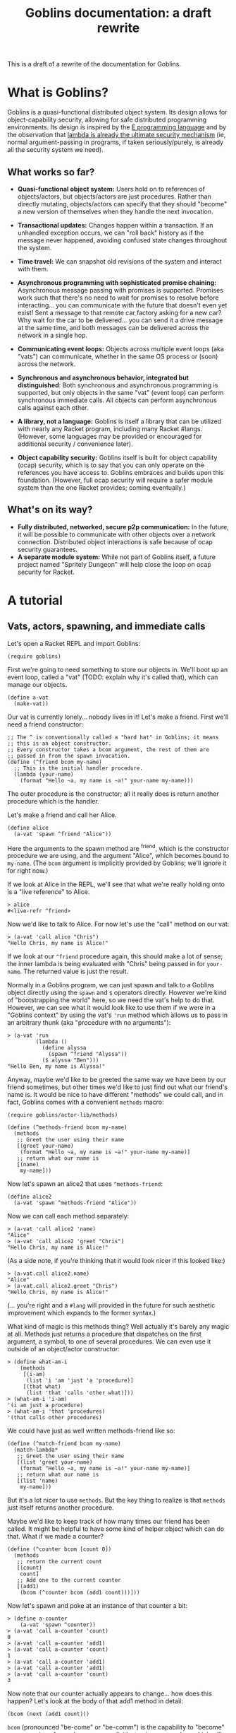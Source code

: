 #+TITLE: Goblins documentation: a draft rewrite

This is a draft of a rewrite of the documentation for Goblins.

* What is Goblins?

Goblins is a quasi-functional distributed object system.
Its design allows for object-capability security, allowing for safe
distributed programming environments.
Its design is inspired by the [[http://www.erights.org/][E programming language]]
and by the observation that
[[http://mumble.net/~jar/pubs/secureos/secureos.html][lambda is already the ultimate security mechanism]]
(ie, normal argument-passing in programs, if taken seriously/purely,
is already all the security system we need).

** What works so far?

 - *Quasi-functional object system:* Users hold on to references of
   objects/actors, but objects/actors are just procedures.  Rather
   than directly mutating, objects/actors can specify that they should
   "become" a new version of themselves when they handle the next
   invocation.

 - *Transactional updates:* Changes happen within a transaction.  If
   an unhandled exception occurs, we can "roll back" history as if the
   message never happened, avoiding confused state changes throughout
   the system.

 - *Time travel:* We can snapshot old revisions of the system and
   interact with them.

 - *Asynchronous programming with sophisticated promise chaining:*
   Asynchronous message passing with promises is supported.
   Promises work such that there's no need to wait for promises
   to resolve before interacting... you can communicate with the
   future that doesn't even yet exist!
   Sent a message to that remote car factory asking for a new car?
   Why wait for the car to be delivered... you can send it a drive
   message at the same time, and both messages can be delivered across
   the network in a single hop.

 - *Communicating event loops:*
   Objects across multiple event loops (aka "vats") can communicate,
   whether in the same OS process or (soon) across the network.

 - *Synchronous and asynchronous behavior, integrated but distinguished*:
   Both synchronous and asynchronous programming is supported, but
   only objects in the same "vat" (event loop) can perform synchronous
   immediate calls.
   All objects can perform asynchronous calls against each other.

 - *A library, not a language:*
   Goblins is itself a library that can be utilized with nearly any
   Racket program, including many Racket #langs.
   (However, some languages may be provided or encouraged for additional
   security / convenience later).

 - *Object capability security:*
   Goblins itself is built for object capability (ocap) security,
   which is to say that you can only operate on the references you
   have access to.
   Goblins embraces and builds upon this foundation.
   (However, full ocap security will require a safer module system than
   the one Racket provides; coming eventually.)

** What's on its way?

 - *Fully distributed, networked, secure p2p communication:*
   In the future, it will be possible to communicate with other
   objects over a network connection.
   Distributed object interactions is safe because of ocap security
   guarantees.
 - *A separate module system:*
   While not part of Goblins itself, a future project named
   "Spritely Dungeon" will help close the loop on ocap security for
   Racket.

* A tutorial

** Vats, actors, spawning, and immediate calls

Let's open a Racket REPL and import Goblins:

#+BEGIN_SRC racket
(require goblins)
#+END_SRC

First we're going to need something to store our objects in.
We'll boot up an event loop, called a "vat" (TODO: explain why it's
called that), which can manage our objects.

#+BEGIN_SRC racket
(define a-vat
  (make-vat))
#+END_SRC

Our vat is currently lonely... nobody lives in it!
Let's make a friend.
First we'll need a friend constructor:

#+BEGIN_SRC racket
;; The ^ is conventionally called a "hard hat" in Goblins; it means
;; this is an object constructor.
;; Every constructor takes a bcom argument, the rest of them are
;; passed in from the spawn invocation.
(define (^friend bcom my-name)
  ;; This is the initial handler procedure.
  (lambda (your-name)
    (format "Hello ~a, my name is ~a!" your-name my-name)))
#+END_SRC

The outer procedure is the constructor; all it really does is return
another procedure which is the handler.

Let's make a friend and call her Alice.

#+BEGIN_SRC racket
(define alice
  (a-vat 'spawn ^friend "Alice"))
#+END_SRC

Here the arguments to the spawn method are ^friend, which is the
constructor procedure we are using, and the argument "Alice", which
becomes bound to =my-name=.
(The =bcom= argument is implicitly provided by Goblins; we'll ignore
it for right now.)

If we look at Alice in the REPL, we'll see that what we're really
holding onto is a "live reference" to Alice.

#+BEGIN_SRC racket
> alice
#<live-refr ^friend>
#+END_SRC

Now we'd like to talk to Alice.
For now let's use the "call" method on our vat:

#+BEGIN_SRC racket
> (a-vat 'call alice "Chris")
"Hello Chris, my name is Alice!"
#+END_SRC

If we look at our =^friend= procedure again, this should make a lot of
sense; the inner lambda is being evaluated with "Chris" being passed in
for =your-name=.
The returned value is just the result.

Normally in a Goblins program, we can just spawn and talk to a Goblins
object directly using the =spawn= and =$= operators directly.
However we're kind of "bootstrapping the world" here, so we need the
vat's help to do that.
However, we can see what it would look like to use them if we were in
a "Goblins context" by using the vat's ='run= method which allows us
to pass in an arbitrary thunk (aka "procedure with no arguments"):

#+BEGIN_SRC racket
> (a-vat 'run
         (lambda ()
           (define alyssa
             (spawn ^friend "Alyssa"))
           ($ alyssa "Ben")))
"Hello Ben, my name is Alyssa!"
#+END_SRC

Anyway, maybe we'd like to be greeted the same way we have been by our
friend sometimes, but other times we'd like to just find out what our
friend's name is.
It would be nice to have different "methods" we could call, and in
fact, Goblins comes with a convenient =methods= macro:

#+BEGIN_SRC racket
(require goblins/actor-lib/methods)

(define (^methods-friend bcom my-name)
  (methods
   ;; Greet the user using their name
   [(greet your-name)
    (format "Hello ~a, my name is ~a!" your-name my-name)]
   ;; return what our name is
   [(name)
    my-name]))
#+END_SRC

Now let's spawn an alice2 that uses =^methods-friend=:

#+BEGIN_SRC racket
(define alice2
  (a-vat 'spawn ^methods-friend "Alice"))
#+END_SRC

Now we can call each method separately:

#+BEGIN_SRC racket
> (a-vat 'call alice2 'name)
"Alice"
> (a-vat 'call alice2 'greet "Chris")
"Hello Chris, my name is Alice!"
#+END_SRC

(As a side note, if you're thinking that it would look nicer if this
looked like:)

#+BEGIN_SRC racket
> (a-vat.call alice2.name)
"Alice"
> (a-vat.call alice2.greet "Chris")
"Hello Chris, my name is Alice!"
#+END_SRC

(... you're right and a =#lang= will provided in the future for such
aesthetic improvement which expands to the former syntax.)

What kind of magic is this methods thing?
Well actually it's barely any magic at all.
Methods just returns a procedure that dispatches on the first argument,
a symbol, to one of several procedures.
We can even use it outside of an object/actor constructor:

#+BEGIN_SRC racket
> (define what-am-i
    (methods
     [(i-am)
      (list 'i 'am 'just 'a 'procedure)]
     [(that what)
      (list 'that 'calls 'other what)]))
> (what-am-i 'i-am)
'(i am just a procedure)
> (what-am-i 'that 'procedures)
'(that calls other procedures)
#+END_SRC

We could have just as well written methods-friend like so:

#+BEGIN_SRC racket
  (define (^match-friend bcom my-name)
    (match-lambda*
     ;; Greet the user using their name
     [(list 'greet your-name)
      (format "Hello ~a, my name is ~a!" your-name my-name)]
     ;; return what our name is
     [(list 'name)
      my-name]))
#+END_SRC

But it's a lot nicer to use =methods=.
But the key thing to realize is that =methods= just itself returns
another procedure.

Maybe we'd like to keep track of how many times our friend has been
called.
It might be helpful to have some kind of helper object which can do
that.
What if we made a counter?

#+BEGIN_SRC racket
(define (^counter bcom [count 0])
  (methods
   ;; return the current count
   [(count)
    count]
   ;; Add one to the current counter
   [(add1)
    (bcom (^counter bcom (add1 count)))]))
#+END_SRC

Now let's spawn and poke at an instance of that counter a bit:

#+BEGIN_SRC racket
> (define a-counter
    (a-vat 'spawn ^counter))
> (a-vat 'call a-counter 'count)
0
> (a-vat 'call a-counter 'add1)
> (a-vat 'call a-counter 'count)
1
> (a-vat 'call a-counter 'add1)
> (a-vat 'call a-counter 'add1)
> (a-vat 'call a-counter 'count)
3
#+END_SRC

Now note that our counter actually appears to change... how does this
happen?
Let's look at the body of that add1 method in detail:

#+BEGIN_SRC racket
  (bcom (next (add1 count)))
#+END_SRC

=bcom= (pronounced "be-come" or "be-comm") is the capability to
"become" a new version of ourselves; more explicitly, to give a
procedure which will be called the /next time/ this object is invoked.
=next= returns some methods wrapped up in a closure which knows
what the count is; we're incrementing that by one from whatever
we currently have.
(Depending on how experienced you are with functional programming is
how confusing this is likely to be.)

There are multiple equivalent ways we could build the "next" procedure
we are becoming for ourselves, and one is to build an actual =next=
builder and instantiate it once.
This technique is exactly equivalent to the above, and we will use this
kind of structure later, so it's worth seeing and realizing it's more
or less the same (except that we didn't expose the choice of an initial
count value):

#+BEGIN_SRC racket
  (define (^counter bcom)
    (define (next count)
      (methods
       ;; return the current count
       [(count)
        count]
       ;; Add one to the current counter
       [(add1)
        ;; Become the next version of ourselves,
        ;; with count incremented
        (bcom (next (add1 count)))]))
    ;; We'll start at 0.
    (next 0))
#+END_SRC

Now that we have this counter, we can rewrite our friend to spawn it
and use it:

#+BEGIN_SRC racket
(define (^counter-friend bcom my-name)
  (define greet-counter
    (spawn ^counter))
  (methods
   ;; Greet the user using their name
   [(greet your-name)
    ;; Increment count by one, since we were just called.
    ;; The counter starts at 0 so this will be correct.
    ($ greet-counter 'add1)
    (define greet-count
      ($ greet-counter 'count))
    (format "Hello ~a, my name is ~a and I've greeted ~a times!" 
            your-name my-name greet-count)]
   ;; return what our name is
   [(name)
    my-name]
   ;; check how many times we've greeted, without
   ;; incrementing it
   [(greet-count)
    ($ greet-counter 'count)]))
#+END_SRC

You'll observe that there was no need to go through the vat here,
our object was able to use =spawn= and =$= (which is pronounced "call",
"immediate call", or "money call") directly.
That's because our actor is operating within a goblins context, so
there's no reason to do so by bootstrapping through the vat (indeed,
trying to do so would cause an exception to be raised).

Now let's give it a try:

#+BEGIN_SRC racket
> (define alice3
    (a-vat 'spawn ^counter-friend "Alice"))
> (a-vat 'call alice3 'greet "Chris")
"Hello Chris, my name is Alice and I've greeted 1 times!"
> (a-vat 'call alice3 'greet "Chris")
"Hello Chris, my name is Alice and I've greeted 2 times!"
> (a-vat 'call alice3 'greet-count)
2
> (a-vat 'call alice3 'greet "Chris")
"Hello Chris, my name is Alice and I've greeted 3 times!"
> (a-vat 'call alice3 'greet-count)
3
#+END_SRC

Perhaps we'd like to have our friend remember the last person she
was called by.
It would be nice if there were something along the lines of a mutable
variable we could change.
In fact there is, and it's called a cell.
When called with no arguments, a cell returns its current value.
When called with one argument, a cell replaces its current value with
the one we have provided:

#+BEGIN_SRC racket
> (require goblins/actor-lib/cell)
> (define treasure-chest
    (a-vat 'spawn ^cell 'gold))
> (a-vat 'call treasure-chest)
'gold
> (a-vat 'call treasure-chest 'flaming-sword)
> (a-vat 'call treasure-chest)
'flaming-sword
#+END_SRC

A fun exercise is to try to write your own cell.
Here is one way:

#+BEGIN_SRC racket
;; Constructor for a cell.  Takes an optional initial value, defaults
;; to false.
(define (^our-cell bcom [val #f])
  (case-lambda
    ;; Called with no arguments; return the current value
    [() val]
    ;; Called with one argument, we become a version of ourselves
    ;; with this new value
    [(new-val)
     (bcom (^our-cell bcom new-val))]))
#+END_SRC

Of course, you could also have a cell that instead has ='get= and
='set= methods.
This is left as an exercise for the reader.

Now that we have cells, we can use them:

#+BEGIN_SRC racket
(define (^memory-friend bcom my-name)
  (define greet-counter
    (spawn ^counter))
  (define recent-friend
    (spawn ^cell #f))
  (methods
   ;; Greet the user using their name
   [(greet your-name)
    ;; Increment count by one, since we were just called.
    ;; The counter starts at 0 so this will be correct.
    ($ greet-counter 'add1)
    (define greet-count
      ($ greet-counter 'count))
    ;; Who our friend was last time
    (define last-friend-name
      ($ recent-friend))
    ;; But now let's set the recent friend to be this name
    ($ recent-friend your-name)
    (if last-friend-name
        (format "Hello ~a, my name is ~a and I've greeted ~a times (last by ~a)!" 
                your-name my-name greet-count last-friend-name)
        (format "Hello ~a, my name is ~a and I've greeted ~a times!" 
                your-name my-name greet-count))]
   ;; return what our name is
   [(name)
    my-name]
   ;; check how many times we've greeted, without
   ;; incrementing it
   [(greet-count)
    ($ greet-counter 'count)]))
#+END_SRC

Let's try interacting with this friend:

#+BEGIN_SRC racket
> (define alice4
    (a-vat 'spawn ^memory-friend "Alice"))
> (a-vat 'call alice4 'greet "Chris")
"Hello Chris, my name is Alice and I've greeted 1 times!"
> (a-vat 'call alice4 'greet "Carl")
"Hello Carl, my name is Alice and I've greeted 2 times (last by Chris)!"
> (a-vat 'call alice4 'greet "Carol")
"Hello Carol, my name is Alice and I've greeted 3 times (last by Carl)!"
#+END_SRC

Whew... if we look at that code for the =greet= code, it sure looks
fairly imperative, though.
We pulled out the value from =recent-friend= before we changed
it.
If we had accidentlaly put the definition for =last-friend-name=
after setting =recent-friend= to =your-name=, we might have resulted in
a classic imperative error and =last-friend-name= would be set to the
new one instead of the old one!

Well, it turns out that =bcom= can take a second argument which
provides a value it would like to return in addition to specifying the
new version of itself it would like to become.
This means that we could rewrite =^memory-friend= like so with no
behavioral differences:

#+BEGIN_SRC racket
(define (^memory-friend2 bcom my-name)
  (define (next greet-count last-friend-name)
    (methods
     ;; Greet the user using their name
     [(greet your-name)
      (define greeting
        (if last-friend-name
            (format "Hello ~a, my name is ~a and I've greeted ~a times (last by ~a)!" 
                    your-name my-name greet-count last-friend-name)
            (format "Hello ~a, my name is ~a and I've greeted ~a times!" 
                    your-name my-name greet-count)))
      (bcom (next (add1 greet-count)
                  your-name)
            greeting)]
     ;; return what our name is
     [(name)
      my-name]
     ;; check how many times we've greeted, without
     ;; incrementing it
     [(greet-count)
      greet-count]))
  (next 1 #f))
#+END_SRC

#+BEGIN_SRC racket
> (define alice5
    (a-vat 'spawn ^memory-friend2 "Alice"))
> (a-vat 'call alice5 'greet "Chris")
"Hello Chris, my name is Alice and I've greeted 1 times!"
> (a-vat 'call alice5 'greet "Carl")
"Hello Carl, my name is Alice and I've greeted 2 times (last by Chris)!"
> (a-vat 'call alice5 'greet "Carol")
"Hello Carol, my name is Alice and I've greeted 3 times (last by Carl)!"
#+END_SRC

This certainly looks more functional, and we have some freedom of how
we'd like to implement it.
It also leads to the observation that the behavior of objects in
respect to updating themselves appears to be very functional (returning
a new version of ourselves and maybe a value), whereas calling other
objects appears to be very imperative.

So what is the point of cells and counters?
After all, if we're using =#lang racket= we have access to the =set!=
procedure, and could have easily rewritten the =^counter= and =^cell=
versions like so:

#+BEGIN_SRC racket
(define (^imperative-friend bcom my-name)
  (define greet-count
    0)
  (define recent-friend
    #f)
  (methods
   ;; Greet the user using their name
   [(greet your-name)
    ;; Increment count by one, since we were just called.
    ;; The counter starts at 0 so this will be correct.
    (set! greet-count (add1 greet-count))
    ;; Who our friend was last time
    (define last-friend-name
      recent-friend)
    ;; But now let's set the recent friend to be this name
    (set! recent-friend your-name)
    (if last-friend-name
        (format "Hello ~a, my name is ~a and I've greeted ~a times (last by ~a)!" 
                your-name my-name greet-count last-friend-name)
        (format "Hello ~a, my name is ~a and I've greeted ~a times!" 
                your-name my-name greet-count))]
   ;; return what our name is
   [(name)
    my-name]
   ;; check how many times we've greeted, without
   ;; incrementing it
   [(greet-count)
    greet-count]
   [(recent-friend)
    recent-friend]))
#+END_SRC

Usage is exactly the ssame:

#+BEGIN_SRC racket
> (define alice6
    (a-vat 'spawn ^imperative-friend "Alice"))
> (a-vat 'call alice6 'greet "Chris")
"Hello Chris, my name is Alice and I've greeted 1 times!"
> (a-vat 'call alice6 'greet "Carl")
"Hello Carl, my name is Alice and I've greeted 2 times (last by Chris)!"
> (a-vat 'call alice6 'greet "Carol")
"Hello Carol, my name is Alice and I've greeted 3 times (last by Carl)!"
#+END_SRC

This code looks mostly the same too, and indeed maybe even a little
simpler with =set!= (no mucking around with that =$= malarky).

Let's introduce a couple of bugs into both the cell-using and
the =set!= using imperative versions of these friends:

#+BEGIN_SRC racket
(define (^buggy-memory-friend bcom my-name)
  (define greet-counter
    (spawn ^counter))
  (define recent-friend
    (spawn ^cell #f))
  (methods
   ;; Greet the user using their name
   [(greet your-name)
    ;; Increment count by one, since we were just called.
    ;; The counter starts at 0 so this will be correct.
    ($ greet-counter 'add1)
    (define greet-count
      ($ greet-counter 'count))
    ;; Who our friend was last time
    (define last-friend-name
      ($ recent-friend))
    ;; But now let's set the recent friend to be this name
    ($ recent-friend your-name)
    (error "AHH! Throwing an error after I changed things!")
    (if last-friend-name
        (format "Hello ~a, my name is ~a and I've greeted ~a times (last by ~a)!" 
                your-name my-name greet-count last-friend-name)
        (format "Hello ~a, my name is ~a and I've greeted ~a times!" 
                your-name my-name greet-count))]
   ;; return what our name is
   [(name)
    my-name]
   ;; check how many times we've greeted, without
   ;; incrementing it
   [(greet-count)
    ($ greet-counter 'count)]))

(define (^buggy-imperative-friend bcom my-name)
  (define greet-count
    0)
  (define recent-friend
    #f)
  (methods
   ;; Greet the user using their name
   [(greet your-name)
    ;; Increment count by one, since we were just called.
    ;; The counter starts at 0 so this will be correct.
    (set! greet-count (add1 greet-count))
    ;; Who our friend was last time
    (define last-friend-name
      recent-friend)
    ;; But now let's set the recent friend to be this name
    (set! recent-friend your-name)
    (error "AHH! Throwing an error after I changed things!")
    (if last-friend-name
        (format "Hello ~a, my name is ~a and I've greeted ~a times (last by ~a)!" 
                your-name my-name greet-count last-friend-name)
        (format "Hello ~a, my name is ~a and I've greeted ~a times!" 
                your-name my-name greet-count))]
   ;; return what our name is
   [(name)
    my-name]
   ;; check how many times we've greeted, without
   ;; incrementing it
   [(greet-count)
    greet-count]))
#+END_SRC

(Observe the =error= put after both of them changed =greet-count=
and =recent-friend=.)

Okay, first let's check the initial =greet-count=:

#+BEGIN_SRC racket
> (a-vat 'call buggy-gobliny-alice 'greet-count)
0
> (a-vat 'call buggy-imperative-alice 'greet-count)
0
#+END_SRC

So far, so good.
Now let's greet both of them:

#+BEGIN_SRC racket
> (a-vat 'call buggy-gobliny-alice 'greet "Chris")
; AHH! Throwing an error after I changed things!
; Context:
;  /home/cwebber/devel/goblins/goblins/core.rkt:498:5
;  /home/cwebber/devel/goblins/goblins/core.rkt:903:3
;  /home/cwebber/devel/goblins/goblins/core.rkt:433:0 call-with-fresh-syscaller
;  /gnu/store/xpivjjmjgcc3l3415dcvb4pm5xrbrm3i-racket-7.3/share/racket/collects/racket/match/compiler.rkt:507:40 f71
> (a-vat 'call buggy-imperative-alice 'greet "Chris")
; AHH! Throwing an error after I changed things!
; Context:
;  /home/cwebber/devel/goblins/goblins/core.rkt:498:5
;  /home/cwebber/devel/goblins/goblins/core.rkt:903:3
;  /home/cwebber/devel/goblins/goblins/core.rkt:433:0 call-with-fresh-syscaller
;  /gnu/store/xpivjjmjgcc3l3415dcvb4pm5xrbrm3i-racket-7.3/share/racket/collects/racket/match/compiler.rkt:507:40 f71
#+END_SRC

Okay, so both of them threw the error.
But what do you think the result of =greet-count= will be now?

#+BEGIN_SRC racket
> (a-vat 'call buggy-gobliny-alice 'greet-count)
0
> (a-vat 'call buggy-imperative-alice 'greet-count)
1
#+END_SRC

Now this is definitely different!
In the goblin'y example, by using goblin objects/actors, unhandled
errors means that breakage is as if nothing ever occurred.
We can log the error, but we won't mess up the rest of the system.
With the imperative code which uses =set!=, the state of our system
could become unintentionally corrupted and inconsistent.

This is what we mean by Goblins being transactional: something that
goes wrong need not be "committed" to the current state.
This is important for systems like financial infrastructure.
It turns out it also opens us up, in general, to becoming
[[https://dustycloud.org/blog/goblins-time-travel-micropreview/][time wizards]].
But more on that later.

** Message passing, promises, and multiple vats

*** The basics

Remember simpler times, when friends mostly just greeted us hello?

#+BEGIN_SRC racket
(define (^friend bcom my-name)
  (lambda (your-name)
    (format "Hello ~a, my name is ~a!" your-name my-name)))

(define alice
  (a-vat 'spawn ^friend "Alice"))
#+END_SRC

We could of course make another friend that talks to Alice.

#+BEGIN_SRC racket
(define (^calls-friend bcom our-name)
  (lambda (friend)
    (define what-my-friend-said
      ($ friend our-name))
    (displayln (format "<~a>: I called my friend, and they said:"
                       our-name))
    (displayln (format "   \"~a\"" what-my-friend-said))))

(define archie
  (a-vat 'spawn ^calls-friend "Archie"))
#+END_SRC

Now Archie can talk to Alice:

#+BEGIN_SRC racket
> (a-vat 'call archie alice)
<Archie>: I called my friend, and they said:
   "Hello Archie, my name is Alice!"
#+END_SRC

Both Alice and Archie live in =a-vat=.
But =a-vat= isn't the only vat in town.  One other such vat
is =b-vat=, where Bob lives:

#+BEGIN_SRC racket
(define b-vat
  (make-vat))

(define bob
  (b-vat 'spawn ^calls-friend "Bob"))
#+END_SRC

Obviously, since Bob is in =b-vat=, we bootstrap a message call to Bob
from =b-vat=.
But what do you think happens when Bob tries to call Alice?

#+BEGIN_SRC racket
> (b-vat 'call bob alice)
; not-callable: Not in the same vat: #<live-refr ^friend>
; Context:
;  /home/cwebber/devel/goblins/goblins/core.rkt:542:5
;  /home/cwebber/sandbox/goblins-tut.rkt:240:2
;  /home/cwebber/devel/goblins/goblins/core.rkt:498:5
;  /home/cwebber/devel/goblins/goblins/core.rkt:903:3
;  /home/cwebber/devel/goblins/goblins/core.rkt:433:0 call-with-fresh-syscaller
;  /gnu/store/xpivjjmjgcc3l3415dcvb4pm5xrbrm3i-racket-7.3/share/racket/collects/racket/match/compiler.rkt:507:40 f71
#+END_SRC

Oh no!
It looks like Bob can't call Alice since they live in different
places!
From Archie's perspective, Alice was "near", aka "in the same vat".
However from Bob's perspective Alice was "far", aka "in some other
vat that isn't the one I'm in".
This is a problem because using the =$= operator performs a
/synchronous/ call, but it's only safe to do synchronous calls for
objects that are near each other (in the same vat).

Fortunately there's something we can do: we can send a message from
Bob to Alice.
But we've never seen message sending in Goblins before, so what is that?

To prototype this, let's use the ='run= method on =b-vat=.
Remember, we saw the ='run= method used before, where it looked like:

#+BEGIN_SRC racket
> (a-vat 'run
         (lambda ()
           (define alyssa
             (spawn ^friend "Alyssa"))
           ($ alyssa "Ben")))
"Hello Ben, my name is Alyssa!"
#+END_SRC

So ='run= is just a way to run some arbitrary code in an actor context.
That sounds good enough for playing around with sending messages.
We can send messages with =<-= so let's try that:

#+BEGIN_SRC racket
> (b-vat 'run
         (lambda ()
           (<- alice "Brenda")))
#<live-refr promised>
#+END_SRC

Ah ok... so what =<-= returns is something called a "Promise" which
might eventually be resolved to something interesting.
We want some way to be able to pull out that interesting thing.
That's what =on= is for: it resolves promises and pulls out their
resolved value:

#+BEGIN_SRC racket
> (b-vat 'run
         (lambda ()
           (on (<- alice "Brenda")
               (lambda (alice-says)
                 (displayln (format "Got from Alice: ~a" alice-says))))))
Got from Alice: Hello Brenda, my name is Alice!
#+END_SRC

=<-= works just fine with far references, but it also works just fine
with near references too!
So we can run the same code in a-vat (where Alice is "near") and it
works there too:

#+BEGIN_SRC racket
> (a-vat 'run
         (lambda ()
           (on (<- alice "Arthur")
               (lambda (alice-says)
                 (displayln (format "Got from Alice: ~a" alice-says))))))
Got from Alice: Hello Arthur, my name is Alice!
#+END_SRC

So using =on= and =<-= seems to fit our needs.
But what would have happened if Alice had thrown an error?
Indeed, if we remember earlier we made =buggy-gobliny-alice=
so we can test for that.
It turns out that on can take a =#:catch= argument:

#+BEGIN_SRC racket
> (b-vat 'run
         (lambda ()
           (on (<- buggy-gobliny-alice 'greet "Brenda")
               (lambda (alice-says)
                 (displayln (format "Got from Alice: ~a" alice-says)))
               #:catch
               (lambda (err)
                 (displayln "Tried to talk to Alice, got an error :(")))))
;; === While attempting to send message: ===
; AHH! Throwing an error after I changed things!
; Context:
;  /home/cwebber/devel/goblins/goblins/core.rkt:498:5
;  /home/cwebber/devel/goblins/goblins/core.rkt:966:3
;  /home/cwebber/devel/goblins/goblins/core.rkt:433:0 call-with-fresh-syscaller
;  /home/cwebber/devel/goblins/goblins/vat.rkt:135:11 lp
Tried to talk to Alice, got an error :(
#+END_SRC

Now this is a little bit confusing to read because we saw two separate
messages here... it's important to realize that due to the way our vat
is configured, the exception backtrace being printed out is coming
from =a-vat=, not from our code being evaluated in =b-vat=.
We could configure the =a-vat= loop to do something different when it
hits errors, but currently it prints exceptions so we can debug them.
Anyway, so that's helpful information, but actually the place we caught
the error in /our/ code above was in the =lambda= right after =#:catch=.
As we can see, it did catch the error and we used that as an opportunity
to print out a complaint.

So =<-= makes a promise for us.
We don't always need a promise; sometimes we're just calling something
for its effects.
For instance we might have a parrot that we like to encourage to say
silly things, maybe on the screen or even out loud, but we don't care
much about the result.
In that case we can use =<-np= which sends a message but with "no
promise":

#+BEGIN_SRC racket
> (define parrot
    (a-vat 'spawn
           (lambda (bcom)
             (lambda (phrase)
               ;; Since we're using displayln, we're printing this phrase
               ;; rather than returning it as a string
               (displayln (format "<parrot>: ~a... *SQWAK!*" phrase))))))
> (b-vat 'run
         (lambda ()
           (<-np parrot "Polly wants a chiptune")))
<parrot>: Polly wants a chiptune... *SQWAK!*
#+END_SRC

When we don't need a promise, =<-np= is an optimization that saves us
from some promise overhead.
But in most of our code, =<-= performs the more common case
of returning a promise.

Anyway, we should have enough information to make a better constructor
for friends who are far away.
Recall our definition of =^calls-friend=:

#+BEGIN_SRC racket
(define (^calls-friend bcom our-name)
  (lambda (friend)
    (define what-my-friend-said
      ($ friend our-name))
    (displayln (format "<~a>: I called my friend, and they said:"
                       our-name))
    (displayln (format "   \"~a\"" what-my-friend-said))))
#+END_SRC

.. we'll make a few changes and name our constructor =^messages-friend=:

#+BEGIN_SRC racket
(define (^messages-friend bcom our-name)
  (lambda (friend)
    (on (<- friend our-name)
        (lambda (what-my-friend-said)
          (displayln (format "<~a>: I messaged my friend, and they said:"
                             our-name))
          (displayln (format "   \"~a\"" what-my-friend-said)))
        #:catch
        (lambda (err)
          (displayln
           "I messaged my friend but they broke their response promise...")))))
#+END_SRC

(We even made it a bit more robust than our previous implementation
by handling errors!)

Now we can make a version of Bob that can do a better job of holding a
conversation with his far-away friend Alice:

#+BEGIN_SRC racket
> (b-vat 'call bob2 alice)
<Bob>: I messaged my friend, and they said:
   "Hello Bob, my name is Alice!"
#+END_SRC

Much better!


*** Making and resolving our own promises

So we know that =<-= can make promises, but it turns out we can
make promises ourselves:

#+BEGIN_SRC racket
> (a-vat 'run spawn-promise-cons)
'(#<live-refr promised> . #<live-refr ^resolver>)
#+END_SRC

As we can see, promises come in pairs: the promise object, which we
can listen to with =on=, and the resolver object, which lets us
fulfill or break a promise.

We can also use =spawn-promise-pair= to spawn a promise
(TODO: add footnote about why we didn't earlier, multiple value return
not being allowed from actors currently), which returns multiple
values (which we can bind with =define-values=).
We can then try resolving a promise with =on=... but of course
we'll need to fulfill or break it to see anything.

#+BEGIN_SRC racket
> (a-vat 'run
         (lambda ()
           (define-values (foo-vow foo-resolver)
             (spawn-promise-pair))
           (define-values (bar-vow bar-resolver)
             (spawn-promise-pair))
           (define (declare-resolved result)
             (printf "Resolved: ~a\n" result))
           (define (declare-broken err)
             (printf "Broken: ~a\n" err))
           (on foo-vow
               declare-resolved
               #:catch declare-broken)
           (on bar-vow
               declare-resolved
               #:catch declare-broken)
           ($ foo-resolver 'fulfill 'yeah-foo)
           ($ bar-resolver 'break 'oh-no-bar)))
Resolved: yeah-foo
Broken: oh-no-bar
#+END_SRC

By the way, you may notice that there's a naming convention in Goblins
(borrowed from E) to append a =-vow= suffix if something is a promise
(or should be treated as one).
That's a good practice for you to adopt, too.

*** Finally we have #:finally

Maybe we'd like to run something once a promise resolves, regardless
of whether or not it succeds or fails.
In such a case we can use the =#:finally= keyword:

#+BEGIN_SRC racket
> (a-vat 'run
         (lambda ()
           (define resolves-ok
             (spawn (lambda (bcom)
                      (lambda ()
                        "This is fine!"))))
           (define errors-out
             (spawn (lambda (bcom)
                      (lambda ()
                        (error "I am error!")))))
           (define (handle-it from-name vow)
             (on vow
                 (lambda (val)
                   (displayln
                    (format "Got from ~a: ~a" from-name val)))
                 #:catch
                 (lambda (err)
                   (displayln
                    (format "Error from ~a: ~a" from-name err)))
                 #:finally
                 (lambda ()
                   (displayln
                    (format "Done handling ~a." from-name)))))
           (handle-it 'resolves-ok (<- resolves-ok))
           (handle-it 'errors-out (<- errors-out))))
;; === While attempting to send message: ===
; I am error!
; Context:
;  /home/cwebber/devel/goblins/goblins/core.rkt:500:5
;  /home/cwebber/devel/goblins/goblins/core.rkt:967:0 actormap-turn-message86
;  /home/cwebber/devel/goblins/goblins/vat.rkt:135:11 lp
Got from resolves-ok: This is fine!
Done handling resolves-ok.
Error from errors-out: #(struct:exn:fail I am error! #<continuation-mark-set>)
Done handling errors-out.
#+END_SRC

*** the on-fulfilled handler of "on" is optional

Maybe all you care about is the =#:catch= or =#:finally= clause.
The =on-fulfilled= argument to =on= is actually optional:

#+BEGIN_SRC racket
> (define ((^throws-error bcom))
    (error "oh no"))
> (define throws-error
    (a-vat 'spawn ^throws-error))
> (a-vat 'run
         (lambda ()
           (on (<- throws-error)
               #:catch
               (lambda (err)
                 (displayln (format "The error is: ~a" err))))))
;; === While attempting to send message: ===
; oh no
; Context:
;  /home/cwebber/devel/goblins/goblins/core.rkt:500:5
;  /home/cwebber/devel/goblins/goblins/core.rkt:985:3
;  /home/cwebber/devel/goblins/goblins/core.rkt:435:0 call-with-fresh-syscaller
;  /home/cwebber/devel/goblins/goblins/vat.rkt:135:11 lp
The error is: #(struct:exn:fail oh no #<continuation-mark-set>)
#+END_SRC

(Side note, this is the first time we've seen the procedure definition
style used in =^throws-error=... it's a way in Racket of making a
procedure that defines a procedure.  Handy in Goblins!  If you're new
to that, these two definitions are equivalent:)

#+BEGIN_SRC racket
  (define (^friend bcom my-name)
    (lambda (your-name)
      (format "Hello ~a, my name is ~a!" your-name my-name)))

  (define ((^friend bcom my-name) your-name)
    (format "Hello ~a, my name is ~a!" your-name my-name))
#+END_SRC

*** "on" with non-promise values

=on= works just fine if you pass in a non-promise value.
It'll just treat that value as if it were a promise that had
resolved immediately.
For example:

#+BEGIN_SRC racket
> (a-vat 'run
         (lambda ()
           (on 5
               (lambda (v)
                 (displayln (format "Got: ~a" v))))))
Got: 5
#+END_SRC

*** "on" can return promises too

It turns out that "on" can also return a promise!
However, this isn't a very common use case, so you have to ask for it
via the =#:promise?= keyword.

#+BEGIN_SRC racket
> (define ((^bakery bcom name) carb)
    (format "~a's signature ~a baking" name carb))
> (define petite-oven-bakery
    (a-vat 'spawn ^bakery "The Petite Oven"))
> (a-vat 'run
         (lambda ()
           (define smell-vow
             (on (<- petite-oven-bakery "croissants")
                 (lambda (what-you-smell)
                   (format "You smell ~a.  Heavenly!!"
                           what-you-smell))
                 #:promise? #t))
           (on smell-vow displayln)))
You smell The Petite Oven's signature croissants baking.  Heavenly!!
#+END_SRC

The choice of whether or not to include =#:catch= in an =on= with
=#:promise?= affects whether or how an error will propagate (or be
cleaned up).

Without catching an error:

#+BEGIN_SRC racket
> (define ((^throws-error bcom))
    (error "oh no"))
> (define throws-error
    (spawn ^throws-error))
> (a-vat 'run
         (lambda ()
           (on (on (<- throws-error)
                   (lambda (val)
                     (displayln "I won't run..."))
                   #:promise? #t)
               #:catch
               (lambda (e)
                 (displayln (format "Caught: ~a" e))))))
;; === While attempting to send message: ===
; oh no
; Context:
;  /home/cwebber/devel/goblins/goblins/core.rkt:500:5
;  /home/cwebber/devel/goblins/goblins/core.rkt:985:3
;  /home/cwebber/devel/goblins/goblins/core.rkt:435:0 call-with-fresh-syscaller
;  /home/cwebber/devel/goblins/goblins/vat.rkt:135:11 lp
Caught: #(struct:exn:fail oh no #<continuation-mark-set>)
#+END_SRC

However if we catch the error, we can return a value that will succeed
if we like:

#+BEGIN_SRC racket
> (a-vat 'run
         (lambda ()
           (on (on (<- throws-error)
                   #:catch
                   (lambda (e)
                     "An error?  Psh... this is fine.")
                   #:promise? #t)
               (lambda (val)
                 (displayln (format "Got: ~a" val))))))
;; === While attempting to send message: ===
; oh no
; Context:
;  /home/cwebber/devel/goblins/goblins/core.rkt:500:5
;  /home/cwebber/devel/goblins/goblins/core.rkt:985:3
;  /home/cwebber/devel/goblins/goblins/core.rkt:435:0 call-with-fresh-syscaller
;  /home/cwebber/devel/goblins/goblins/vat.rkt:135:11 lp
Got: An error?  Psh... this is fine.
#+END_SRC

But if our =#:catch= handler raises an error, that error will simply
propagate (instead of the original one):

#+BEGIN_SRC racket
> (a-vat 'run
         (lambda ()
           (on (on (<- throws-error)
                   #:catch
                   (lambda (e)
                     (error "AAAAH!  This is NOT fine!"))
                   #:promise? #t)
               #:catch
               (lambda (e)
                 (displayln (format "Caught: ~a" e))))))
;; === While attempting to send message: ===
; oh no
; Context:
;  /home/cwebber/devel/goblins/goblins/core.rkt:500:5
;  /home/cwebber/devel/goblins/goblins/core.rkt:985:3
;  /home/cwebber/devel/goblins/goblins/core.rkt:435:0 call-with-fresh-syscaller
;  /home/cwebber/devel/goblins/goblins/vat.rkt:135:11 lp
;; === While attempting to send message: ===
; AAAAH!  This is NOT fine!
; Context:
;  /home/cwebber/devel/goblins/goblins/core.rkt:897:11
;  /home/cwebber/devel/goblins/goblins/core.rkt:500:5
;  /home/cwebber/devel/goblins/goblins/core.rkt:985:3
;  /home/cwebber/devel/goblins/goblins/core.rkt:435:0 call-with-fresh-syscaller
;  /home/cwebber/devel/goblins/goblins/vat.rkt:135:11 lp
Caught: #(struct:exn:fail AAAAH!  This is NOT fine! #<continuation-mark-set>)
#+END_SRC


*** Promise pipelining

#+BEGIN_QUOTE
  Machines grow faster and memories grow larger.
  But the speed of light is constant and New York is not getting any closer to Tokyo.

   -- /from [[http://www.erights.org/talks/thesis/][Robust Composition: Towards a Unified Approach to Access Control and Concurrency Control]],/
      /by Mark S. Miller/
#+END_QUOTE

Let's say we have a car factory that makes cars:

#+BEGIN_SRC racket
(define (^car-factory bcom company-name)
  (define ((^car bcom model color))
    (format "*Vroom vroom!*  You drive your ~a ~a ~a!"
            color company-name model))
  (define (make-car model color)
    (spawn ^car model color))
  make-car)

(define fork-motors
  (a-vat 'spawn ^car-factory "Fork"))
#+END_SRC

Now observe... in this scenario, Fork Motors exists on =a-vat=.
It will also generate a car that technically lives on =a-vat=.
Let's say we live on b-vat... we'd still like to drive our car.
Doing so seems extremely ugly:

#+BEGIN_SRC racket
> (b-vat 'run
         (lambda ()
           (on (<- fork-motors "Explorist" "blue")
               (lambda (our-car)
                 (on (<- our-car)
                     displayln)))))
*Vroom vroom!*  You drive your blue Fork Explorist!
#+END_SRC

This is hard to follow.
Maybe if we actually name some of those promises it'll be a bit easier
to read:

#+BEGIN_SRC racket
> (b-vat 'run
         (lambda ()
           (define car-vow
             (<- fork-motors "Explorist" "blue"))
           (on car-vow
               (lambda (our-car)
                 (define drive-noise-vow
                   (<- our-car))
                 (on drive-noise-vow
                     displayln)))))
*Vroom vroom!*  You drive your blue Fork Explorist!
#+END_SRC

Hm, not so much better.
Naming things helped us remember what each promise was for, but it
seems to be the nesting of =on= handlers that's confusing.

Fortunately, Goblins supports something called "promise pipelining".
We can send an instruction to drive our car... before it even rolls
off the factory lot!
That's right... you can send messages to promises, before they have
even resolved!

#+BEGIN_SRC racket
> (b-vat 'run
         (lambda ()
           (define car-vow
             (<- fork-motors "Explorist" "blue"))
           (define drive-noise-vow
             (<- car-vow))
           (on drive-noise-vow
               displayln)))
*Vroom vroom!*  You drive your blue Fork Explorist!
#+END_SRC

Wow... that's *much* easier to read!

But readability is not the only goal of promise pipelining.
Like many things in Goblins,
[[http://erights.org/elib/distrib/pipeline.html][promise pipelining comes from the E programming language]].
We're still working on distributed networked Goblins code, but the
foundations are there to do the same thing that E does: send messages
with less round trips!

Think about it this way: if =a-vat= actually lived on a different
server from =b-vat=, and both servers lived halfway across the globe
with the first way we implemented things:

 - =b-vat= would have to first send a message to the factory on
   =a-vat= first asking to make a car
 - then =a-vat= would have to respond, resolving the promise with the
   location of the new car
 - then =b-vat= would have to send /another/ message asking to drive
   the car
 - then =a-vat= would have to respond, resolving yet another promise
   with the noise the car makes
 - and finally =b-vat= can now display the car noise to the user.

With promise pipelining, this merely becomes:

 - =b-vat= would send a message to the factory on =a-vat= first asking
   to make a car and /at the same time/ can say, "and once this car
   is made, I'd like to send another message to it so I can drive it."
 - then =a-vat= can make the car, drive the car, and then respond with
   the noise the car makes
 - and now =b-vat= can display the car noise to the user.

Instead of going =B => A => B => A => B=, we have reduced our work to
=B => A => B= ... a significant savings in round-trips.
This can really add up in distributed applications, where (as Miller's
quote at the top of this subsection indicates) we may be limited in
how much we can prevent network delays by physics itself.


*** Broken promise contagion

Of course, now that we know that we can pipe promises together, what
happens if an error happens in the middle of the pipeline?

#+BEGIN_SRC racket
(define (^lessgood-car-factory bcom company-name)
  (define ((^car bcom model color))
    (format "*Vroom vroom!*  You drive your ~a ~a ~a!"
            color company-name model))
  (define (make-car model color)
    (error "Your car exploded on the factory floor!  Ooops!")
    (spawn ^car model color))
  make-car)

(define forked-motors
  (a-vat 'spawn ^lessgood-car-factory "Forked"))
#+END_SRC

The answer is that the error is simply propagated to all pending promises:

#+BEGIN_SRC racket
> (b-vat 'run
         (lambda ()
           (define car-vow
             (<- forked-motors "Exploder" "red"))
           (define drive-noise-vow
             (<- car-vow))
           (on drive-noise-vow
               displayln
               #:catch
               (lambda (err)
                 (displayln (format "Caught: ~a" err))))))
;; === While attempting to send message: ===
; Your car exploded on the factory floor!  Ooops!
; Context:
;  /home/cwebber/devel/goblins/goblins/core.rkt:500:5
;  /home/cwebber/devel/goblins/goblins/core.rkt:989:3
;  /home/cwebber/devel/goblins/goblins/core.rkt:435:0 call-with-fresh-syscaller
;  /home/cwebber/devel/goblins/goblins/vat.rkt:135:11 lp
Caught: #(struct:exn:fail Your car exploded on the factory floor!  Ooops! #<continuation-mark-set>)
#+END_SRC


** Going low-level: actormaps

*** Spawning, peeking, poking, turning

So far we have dealt with vats, but there is a lower level of
abstraction in Goblins which is called an "actormap".

The key differences are:

 - *vats*: An event loop implementation that runs continuously
   in its own thread.
   Comes pre-built with tooling to handle message passing between
   vats.
   Actually wraps an actormap.
 - *actormap*: The transactional datastructure that vats use.
   But, useful on its own to either build your own event loop
   or as a synchronous one-turn-at-a-time mapping of actor references
   to their current implementations.

The best way to learn is by doing, so let's make an actormap now:

#+BEGIN_SRC racket
(define am (make-actormap))
#+END_SRC

Let's add an actor to it.
Since cells are simple, let's add one of those.

#+BEGIN_SRC racket
(define lunchbox
  (actormap-spawn! am ^cell))
#+END_SRC

What's in the lunchbox?
We could take a look with =actormap-peek=:

#+BEGIN_SRC racket
> (actormap-peek am lunchbox)
#f
#+END_SRC

An empty lunchbox... we'd like to eat something later, so how about we
pack ourselves a nice sandwich by using =actormap-poke=:

#+BEGIN_SRC racket
> (actormap-poke! am lunchbox 'peanut-butter-and-jelly)
> (actormap-peek am lunchbox)
'peanut-butter-and-jelly
#+END_SRC

What if we tried to look inside the lunchbox with actormap-poke!
instead of actormap-peek?

#+BEGIN_SRC racket
> (actormap-poke! am lunchbox 'bbq-tofu)
> (actormap-poke! am lunchbox)
'bbq-tofu
#+END_SRC

Well that worked just fine.
What happens if we do both operations with =actormap-peek=?

#+BEGIN_SRC racket
> (actormap-peek am lunchbox 'chickpea-salad)
> (actormap-peek am lunchbox)
'bbq-tofu
#+END_SRC

What the...???
Our lunchbox didn't change!

We said that actormaps were transactional.
We have gotten a hint of this with the above:
=actormap-poke!= returns a value and commits any changes.
=actormap-peek= returns a value and throws any changes away.

Actually, these two functions are just simple conveniences that wrap a
more powerful (but cumbersome to use) tool, =actormap-turn=:

#+BEGIN_SRC racket
> (actormap-turn am lunchbox)
'bbq-tofu
#<transactormap>
'()
'()
> (actormap-turn am lunchbox 'chickpea-salad)
#<transactormap>
'()
'()
#+END_SRC

=actormap-turn= returns four values to its continuation: a return
value (if any... Racket's REPL doesn't print out a =(void)=, which is
what actually got returned in the second invocation), a
"transactormap", and two lists representing messages queued for delivery.
(*TODO:* Currently two, one for local and one for remote vats... we are
likely to collapse down to just one list, so update this text when
that changes!)

This =#<transactormap>= is interesting... we haven't mentioned this
before, but there are really two kinds of actormaps, "whactormaps"
(weak-hash actormaps) and "transactormaps" (which hold a transaction
which we can choose whether or not to commit).
Actually our =am= is a whactormap:

#+BEGIN_SRC racket
> am
#<whactormap>
#+END_SRC

It's a weak hashtable which stores the current mutable state of all
actors.

But we'd like to see about that transactormap... just running
=actormap-turn= on its own won't update the lunchbox either:

#+BEGIN_SRC racket
> (actormap-turn am lunchbox 'chickpea-salad)
#<transactormap>
'()
'()
> (actormap-turn am lunchbox)
'bbq-tofu
#<transactormap>
'()
'()
#+END_SRC

We need to capture the transactormap and commit it.

#+BEGIN_SRC racket
> (define-values (_val tr-am _tl _tr)
    (actormap-turn am lunchbox 'chickpea-salad))
> tr-am
#<transactormap>
> (transactormap-merge! tr-am)
#+END_SRC

Now at least our =am= actormap should reflect that we've switched out
our ='bbq-tofu= sandwich for a ='chickpea-salad= one:

#+BEGIN_SRC racket
> (actormap-peek am lunchbox)
'chickpea-salad
#+END_SRC

Horray!


*** Time travel: snapshotting and restoring

But what does our actormap really look like?
Right now it only has one thing in it, the lunchbox cell.
We can see this by "snapshotting" the actormap.

#+BEGIN_SRC racket
> (snapshot-whactormap am)
'#hasheq((#<live-refr ^cell> . #<ephemeron>))
#+END_SRC

This returns an immutable actormap, frozen in time.
We can see that it only has one pairing in it, and yep... it looks
like the key is our =lunchbox= reference:

#+BEGIN_SRC racket
> lunchbox
#<live-refr ^cell>
#+END_SRC

So it seems our "refr" is just a "reference"... it isn't the state of
the object itself, it's something that points to that state, through
an indirection of the actormap.

We now know that we can snapshot an actormap, we can freeze time and
come back to it.
First we'll freeze a snapshot of this period of time, change what's
in the lunchbox, and then snapshot it again:

#+BEGIN_SRC racket
> (define am-snapshot1
    (snapshot-whactormap am))
> (actormap-poke! am lunchbox 'sloppy-jane)  ; sloppy joe w/ lentils
> (define am-snapshot2
    (snapshot-whactormap am))
#+END_SRC

Now let's restore them as separate whactormaps:

#+BEGIN_SRC racket
> (define am-restored1
    (hasheq->whactormap am-snapshot1))
> (define am-restored2
    (hasheq->whactormap am-snapshot2))
#+END_SRC

Now it doesn't matter what we put in our lunchbox; we can always
come back to life (and lunch) as it used to be.

#+BEGIN_SRC racket
> (actormap-poke! am lunchbox 'peanut-butter-and-pickles)
> (actormap-peek am lunchbox)
'peanut-butter-and-pickles
> (actormap-peek am-restored2 lunchbox)
'sloppy-jane
> (actormap-peek am-restored1 lunchbox)
'chickpea-salad
#+END_SRC

Why eat leftovers when you can simply travel back in time and eat
yesterday's lunch?


*** Actors really are what they say they are

Now at last we will pull the curtain aside and see that the (hu?)man
standing behind the curtain is who we thought it was all along.
(This particular section is totally "optional", but hopefully
illuminates some of the guts of Goblins itself.)

Here is a suitable test subject:

#+BEGIN_SRC racket
(define (^the-wizard bcom)
  ;; High and mighty
  (define the-wizard-behind-the-curtain
    (methods
     [(request-gift what)
      "HOW DARE YOU APPROACH THE ALL POWERFUL WIZARD?"]
     [(pull-back-curtain)
      (bcom the-man
            "Er... I can explain...")]))
  ;; Just a person after all
  (define the-man
    (methods
     [(request-gift what)
      (match what
        ['heart
         "Here's a clock shaped like a heart!"]
        ['brain
         "Here's a diploma!"]
        ['courage
         "The courage was inside you all along!"]
        [anything-else
         "I don't know what that is..."])]
     [(pull-back-curtain)
      "... you already pulled it back."]))
  ;; we start out obscured
  the-wizard-behind-the-curtain)

(define wizard
  (actormap-spawn! am ^the-wizard))
#+END_SRC

We humbly approach the wizard asking for the gift of a heart:

#+BEGIN_SRC racket
> (actormap-peek am wizard 'request-gift 'heart)
"HOW DARE YOU APPROACH THE ALL POWERFUL WIZARD?"
#+END_SRC

Is that so?
Let's snapshot time both before and after we pull back the curtain
so we can remember how he changes his tone:

#+BEGIN_SRC racket
> (define am-wizard-snapshot1
    (snapshot-whactormap am))
> (actormap-poke! am wizard 'pull-back-curtain)
"Er... I can explain..."
> (define am-wizard-snapshot2
    (snapshot-whactormap am))
#+END_SRC

Of course now, if we request a gift of the wizard, the conversation is
a bit different:

#+BEGIN_SRC racket
> (actormap-peek am wizard 'request-gift 'heart)
"Here's a clock shaped like a heart!"
> (actormap-peek am wizard 'request-gift 'brain)
"Here's a diploma!"
> (actormap-peek am wizard 'request-gift 'courage)
"The courage was inside you all along!"
#+END_SRC

Of course, this isn't too much of a surprise, since, well, we wrote
the code for the wizard.

Both actormaps show our new wizard resident (and the old lunchbox
cell):

#+BEGIN_SRC racket
> am-wizard-snapshot1
'#hasheq((#<live-refr ^the-wizard> . #<ephemeron>)
         (#<live-refr ^cell> . #<ephemeron>))
> am-wizard-snapshot2
'#hasheq((#<live-refr ^the-wizard> . #<ephemeron>)
         (#<live-refr ^cell> . #<ephemeron>))
#+END_SRC

Referencing the wizard from either hashtable gives us this
weird-looking ephemeron thing:

#+BEGIN_SRC racket
> (hash-ref am-wizard-snapshot1 wizard)
#<ephemeron>
#+END_SRC

Well, [[https://docs.racket-lang.org/reference/ephemerons.html][ephemerons]] are just [[https://en.wikipedia.org/wiki/Ephemeron][a datastructure]] to help the garbage
collection in the weak hashtable of whactormaps work right.
So we can peel that off:

#+BEGIN_SRC racket
> (ephemeron-value
   (hash-ref am-wizard-snapshot1 wizard))
#<mactor:local-actor>
#+END_SRC

What's a... "mactor"?
Well, it stands for "meta-actor"... there are a few of these
kinds of things.
A =mactor:local-actor= is one kind of mactor (actually the most common
kind), one that works in the usual way of wrapping a procedure.

It would be wonderful to be able to look at that procedure.
Unfortunately, we haven't pulled in all the tools to do it yet, but
there is a way to do so:

#+BEGIN_SRC racket
> (require (submod goblins/core mactor-extra))
#+END_SRC

This gives us access to =mactor:local-actor-handler=, which is what we
want.

#+BEGIN_SRC racket
> (mactor:local-actor-handler
   (ephemeron-value
    (hash-ref am-wizard-snapshot1 wizard)))
#<procedure:methods>
#+END_SRC

Let's give names to both snapshotted wizard handlers:

#+BEGIN_SRC racket
> (define wizard-handler1
    (mactor:local-actor-handler
     (ephemeron-value
      (hash-ref am-wizard-snapshot1 wizard))))
> (define wizard-handler2
    (mactor:local-actor-handler
     (ephemeron-value
      (hash-ref am-wizard-snapshot2 wizard))))
#+END_SRC

Since these are just procedures, we can try calling them directly.
As we can see, the first wizard is petulant in response to our request
for a gift, whereas the second wizard, having had the curtain pulled
away, is happy to assist.

#+BEGIN_SRC racket
> (wizard-handler1 'request-gift 'heart)
"HOW DARE YOU APPROACH THE ALL POWERFUL WIZARD?"
> (wizard-handler2 'request-gift 'heart)
"Here's a clock shaped like a heart!"
#+END_SRC

So this really was the procedure we thought it was!

But wait... if we remember correctly, our first wizard version,
=the-wizard-behind-the-curtain=, returned its request to "become"
something (as well as its return value) wrapped by its =bcom=
capability when we called the ='pull-back-curtain= method.
So what happens if we try calling that again on the unwrapped
procedure?

#+BEGIN_SRC racket
> (wizard-handler1 'pull-back-curtain)
#<become>
#+END_SRC

That's interesting... it returned a "become" object!
How can we unwrap it?

Well, here's the secret about =bcom=: as we said, it is a capability,
but it's actually using a "sealer" (we'll get to what those are later,
which as it sounds like is a kind of capability to "seal" an object in
a certain way.
To unseal it, we need the corresponding "unsealer".
=mactor:local-actor= has a way of detecting that the value is wrapped
in this sealer, as well as a way of unsealing it:

#+BEGIN_SRC racket
> (define wizard-become?
    (mactor:local-actor-become?
     (ephemeron-value
      (hash-ref am-wizard-snapshot1 wizard))))
> (define wizard-become-unsealer
    (mactor:local-actor-become-unsealer
     (ephemeron-value
      (hash-ref am-wizard-snapshot1 wizard))))
#+END_SRC

Now we can see that the value returned from the ='pull-back-curtain=
method is from the wizard's =bcom= sealer:

#+BEGIN_SRC racket
> (wizard-become? (wizard-handler1 'pull-back-curtain))
#t
#+END_SRC

And now, at last!
We can peer into its contents:

#+BEGIN_SRC racket
> (wizard-become-unsealer (wizard-handler1 'pull-back-curtain))
#<procedure:methods>
"Er... I can explain..."
#+END_SRC

Aha!
It looks like it returns two values to its continuation...
the procedure that the actor would like to become, as well as
an extra (and optional, defaulting to =(void)=) return value.
Let's bind the first of those to a useful name:

#+BEGIN_SRC racket
> (define-values (new-wizard-handler _wizval)
    (wizard-become-unsealer (wizard-handler1 'pull-back-curtain)))
#+END_SRC

Now as you've probably guessed, this ought to be the same procedure as
=wizard-handler2=.
Is it?

#+BEGIN_SRC racket
;; Works just like wizard-handler2...
> (new-wizard-handler 'request-gift 'courage)
"The courage was inside you all along!"
;; ... because it *is* wizard-handler2!
> (eq? new-wizard-handler wizard-handler2)
#t
#+END_SRC

Woohoo!

Of course, the tools we've seen in this subsection are not really
tools that we expect users of Goblins to use very regularly.
(Indeed, when we implement better module-level security, rarely will
they have access to them.)
But now we've gotten a peek inside of Goblins' machinery, and seen
that it was mostly what we expected all along.

I feel like all that learning is was worth a reward, don't you?

#+BEGIN_SRC racket
> (new-wizard-handler 'request-gift 'brain)
"Here's a diploma!"
#+END_SRC

Yes, we deserve it!


*** So how does message passing work?

*TODO: write this*


*** How can two actormaps communicate?  (How do vats do it?)

*TODO: write this*


** Advanced object patterns

*TODO: write this*

** How this relates to "object capability security"

*TODO: write this*

** Sealers/unsealers and rights amplification

*TODO: write this*

** Networked object interactions

*Big ol' TODO here since we need to implement it, too!*



* Core API

* Actormap API

* Vat API

* Distributed Goblins

TODO
